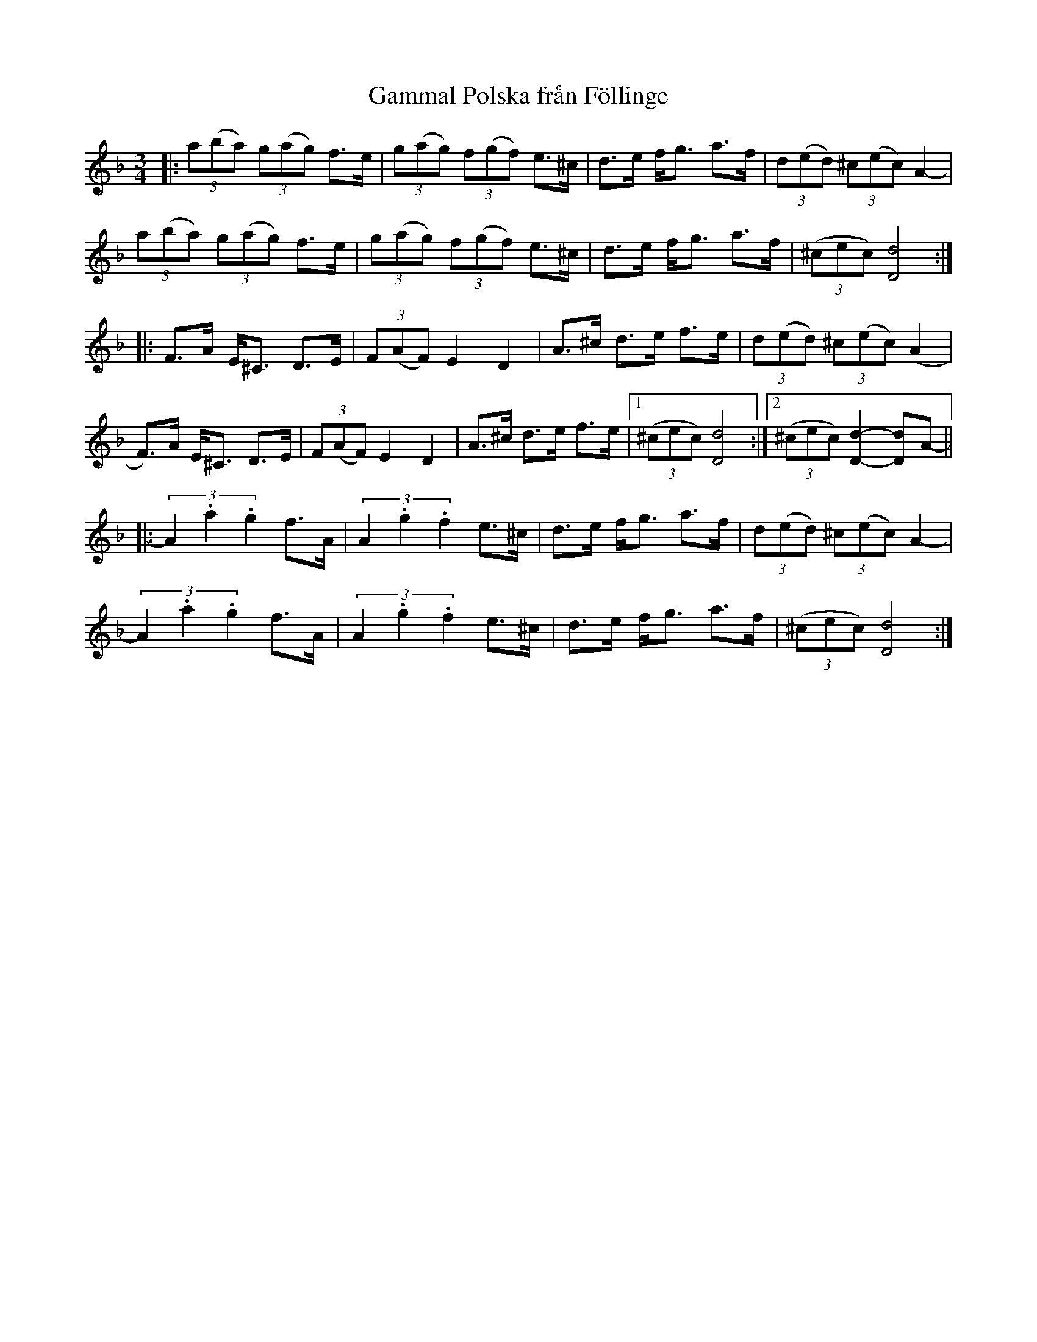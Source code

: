 X: 1
T: Gammal Polska fr\aan F\"ollinge
S: efter Klintetten [9/95]
S: Bruce Sagan's "scanfolk" session archive
F: BlueRoseMusic.org (#1916)  [from Karen Myers]
R: polska
Z: 2021 John Chambers <jc:trillian.mit.edu>
M: 3/4
L: 1/8
K: Dm
|:\
(3a(ba) (3g(ag) f>e | (3g(ag) (3f(gf) e>^c | d>e f<g a>f | (3d(ed) (3^c(ec) A2- |
(3a(ba) (3g(ag) f>e | (3g(ag) (3f(gf) e>^c | d>e f<g a>f | (3(^cec) [d4D4] :|
|:\
F>A E<^C D>E | (3F(AF) E2 D2 | A>^c d>e f>e | (3d(ed) (3^c(ec) (A2 |
F)>A E<^C D>E | (3F(AF) E2 D2 | A>^c d>e f>e |1 (3(^cec) [d4D4] :|2 (3(^cec) [d2-D2-] [dD]A- ||
|:\
(3A2 .a2 .g2 f>A | (3A2 .g2 .f2 e>^c | d>e f<g a>f | (3d(ed) (3^c(ec) A2- |
(3A2 .a2 .g2 f>A | (3A2 .g2 .f2 e>^c | d>e f<g a>f | (3(^cec) [d4D4] :|
